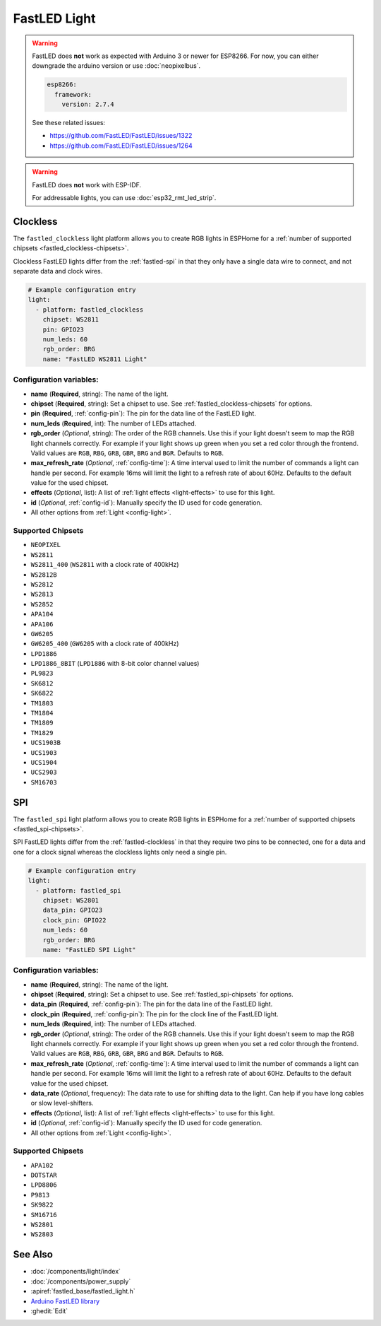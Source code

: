 FastLED Light
=============

.. seo::
    :description: Instructions for setting up FastLED addressable lights like NEOPIXEL.
    :image: color_lens.svg

.. warning::

    FastLED does **not** work as expected with Arduino 3 or newer for ESP8266. For now, you can either downgrade the arduino version or use :doc:`neopixelbus`.

    .. code-block:: yaml

        esp8266:
          framework:
            version: 2.7.4

    See these related issues:

    - https://github.com/FastLED/FastLED/issues/1322
    - https://github.com/FastLED/FastLED/issues/1264

.. warning::

    FastLED does **not** work with ESP-IDF.

    For addressable lights, you can use :doc:`esp32_rmt_led_strip`.

.. _fastled-clockless:

Clockless
---------

The ``fastled_clockless`` light platform allows you to create RGB lights
in ESPHome for a :ref:`number of supported chipsets <fastled_clockless-chipsets>`.

Clockless FastLED lights differ from the
:ref:`fastled-spi` in that they only have a single data wire to connect, and not separate data and clock wires.

.. figure:: images/fastled_clockless-ui.png
   :align: center
   :width: 60.0%

.. code-block:: yaml

    # Example configuration entry
    light:
      - platform: fastled_clockless
        chipset: WS2811
        pin: GPIO23
        num_leds: 60
        rgb_order: BRG
        name: "FastLED WS2811 Light"

Configuration variables:
************************

- **name** (**Required**, string): The name of the light.
- **chipset** (**Required**, string): Set a chipset to use.
  See :ref:`fastled_clockless-chipsets` for options.
- **pin** (**Required**, :ref:`config-pin`): The pin for the data line of the FastLED light.
- **num_leds** (**Required**, int): The number of LEDs attached.
- **rgb_order** (*Optional*, string): The order of the RGB channels. Use this if your
  light doesn't seem to map the RGB light channels correctly. For example if your light
  shows up green when you set a red color through the frontend. Valid values are ``RGB``,
  ``RBG``, ``GRB``, ``GBR``, ``BRG`` and ``BGR``. Defaults to ``RGB``.
- **max_refresh_rate** (*Optional*, :ref:`config-time`):
  A time interval used to limit the number of commands a light can handle per second. For example
  16ms will limit the light to a refresh rate of about 60Hz. Defaults to the default value for the used chipset.
- **effects** (*Optional*, list): A list of :ref:`light effects <light-effects>` to use for this light.
- **id** (*Optional*, :ref:`config-id`): Manually specify the ID used for code generation.
- All other options from :ref:`Light <config-light>`.

.. _fastled_clockless-chipsets:

Supported Chipsets
******************

- ``NEOPIXEL``
- ``WS2811``
- ``WS2811_400`` (``WS2811`` with a clock rate of 400kHz)
- ``WS2812B``
- ``WS2812``
- ``WS2813``
- ``WS2852``
- ``APA104``
- ``APA106``
- ``GW6205``
- ``GW6205_400`` (``GW6205`` with a clock rate of 400kHz)
- ``LPD1886``
- ``LPD1886_8BIT`` (``LPD1886`` with 8-bit color channel values)
- ``PL9823``
- ``SK6812``
- ``SK6822``
- ``TM1803``
- ``TM1804``
- ``TM1809``
- ``TM1829``
- ``UCS1903B``
- ``UCS1903``
- ``UCS1904``
- ``UCS2903``
- ``SM16703``

.. _fastled-spi:

SPI
---

The ``fastled_spi`` light platform allows you to create RGB lights
in ESPHome for a :ref:`number of supported chipsets <fastled_spi-chipsets>`.

SPI FastLED lights differ from the
:ref:`fastled-clockless` in that they require two pins to be connected, one for a data and one for a clock signal
whereas the clockless lights only need a single pin.

.. figure:: images/fastled_spi-ui.png
    :align: center
    :width: 60.0%

.. code-block:: yaml

    # Example configuration entry
    light:
      - platform: fastled_spi
        chipset: WS2801
        data_pin: GPIO23
        clock_pin: GPIO22
        num_leds: 60
        rgb_order: BRG
        name: "FastLED SPI Light"

Configuration variables:
************************

- **name** (**Required**, string): The name of the light.
- **chipset** (**Required**, string): Set a chipset to use. See :ref:`fastled_spi-chipsets` for options.
- **data_pin** (**Required**, :ref:`config-pin`): The pin for the data line of the FastLED light.
- **clock_pin** (**Required**, :ref:`config-pin`): The pin for the clock line of the FastLED light.
- **num_leds** (**Required**, int): The number of LEDs attached.
- **rgb_order** (*Optional*, string): The order of the RGB channels. Use this if your
  light doesn't seem to map the RGB light channels correctly. For example if your light
  shows up green when you set a red color through the frontend. Valid values are ``RGB``,
  ``RBG``, ``GRB``, ``GBR``, ``BRG`` and ``BGR``. Defaults to ``RGB``.
- **max_refresh_rate** (*Optional*, :ref:`config-time`):
  A time interval used to limit the number of commands a light can handle per second. For example
  16ms will limit the light to a refresh rate of about 60Hz. Defaults to the default value for the used chipset.
- **data_rate** (*Optional*, frequency): The data rate to use for shifting data to the light. Can help if you
  have long cables or slow level-shifters.
- **effects** (*Optional*, list): A list of :ref:`light effects <light-effects>` to use for this light.
- **id** (*Optional*, :ref:`config-id`): Manually specify the ID used for code generation.
- All other options from :ref:`Light <config-light>`.

.. _fastled_spi-chipsets:

Supported Chipsets
******************

- ``APA102``
- ``DOTSTAR``
- ``LPD8806``
- ``P9813``
- ``SK9822``
- ``SM16716``
- ``WS2801``
- ``WS2803``

See Also
--------

- :doc:`/components/light/index`
- :doc:`/components/power_supply`
- :apiref:`fastled_base/fastled_light.h`
- `Arduino FastLED library <https://github.com/FastLED/FastLED>`__
- :ghedit:`Edit`
